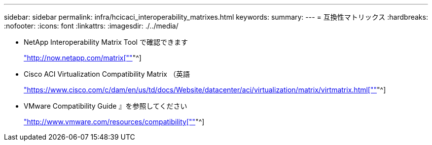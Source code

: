 ---
sidebar: sidebar 
permalink: infra/hcicaci_interoperability_matrixes.html 
keywords:  
summary:  
---
= 互換性マトリックス
:hardbreaks:
:nofooter: 
:icons: font
:linkattrs: 
:imagesdir: ./../media/


* NetApp Interoperability Matrix Tool で確認できます
+
http://now.netapp.com/matrix["http://now.netapp.com/matrix[""]"^]

* Cisco ACI Virtualization Compatibility Matrix （英語
+
https://www.cisco.com/c/dam/en/us/td/docs/Website/datacenter/aci/virtualization/matrix/virtmatrix.html["https://www.cisco.com/c/dam/en/us/td/docs/Website/datacenter/aci/virtualization/matrix/virtmatrix.html[""]"^]

* VMware Compatibility Guide 』を参照してください
+
http://www.vmware.com/resources/compatibility["http://www.vmware.com/resources/compatibility[""]"^]


